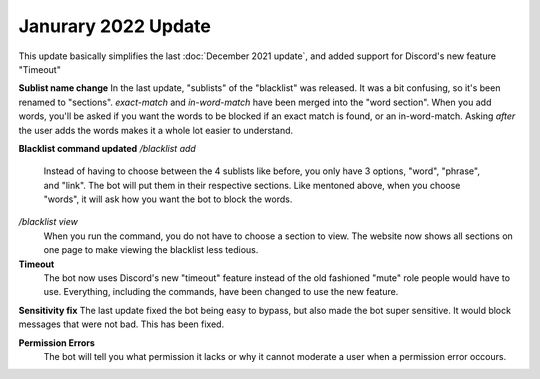 Janurary 2022 Update
====================
This update basically simplifies the last :doc:`December 2021 update`, and added support for Discord's new feature "Timeout"

**Sublist name change**
In the last update, "sublists" of the "blacklist" was released. It was a bit confusing, so it's been renamed to "sections". `exact-match` and `in-word-match` have been merged into the "word section". When you add words, you'll be asked if you want the words to be blocked if an exact match is found, or an in-word-match. Asking *after* the user adds the words makes it a whole lot easier to understand.

**Blacklist command updated**
`/blacklist add`
    Instead of having to choose between the 4 sublists like before, you only have 3 options, "word", "phrase", and "link". The bot will put them in their respective sections. Like mentoned above, when you choose "words", it will ask how you want the bot to block the words.

`/blacklist view`
    When you run the command, you do not have to choose a section to view. The website now shows all sections on one page to make viewing the blacklist less tedious.

**Timeout**
    The bot now uses Discord's new "timeout" feature instead of the old fashioned "mute" role people would have to use. Everything, including the commands, have been changed to use the new feature.

**Sensitivity fix**
The last update fixed the bot being easy to bypass, but also made the bot super sensitive. It would block messages that were not bad. This has been fixed.

**Permission Errors**
    The bot will tell you what permission it lacks or why it cannot moderate a user when a permission error occours.
